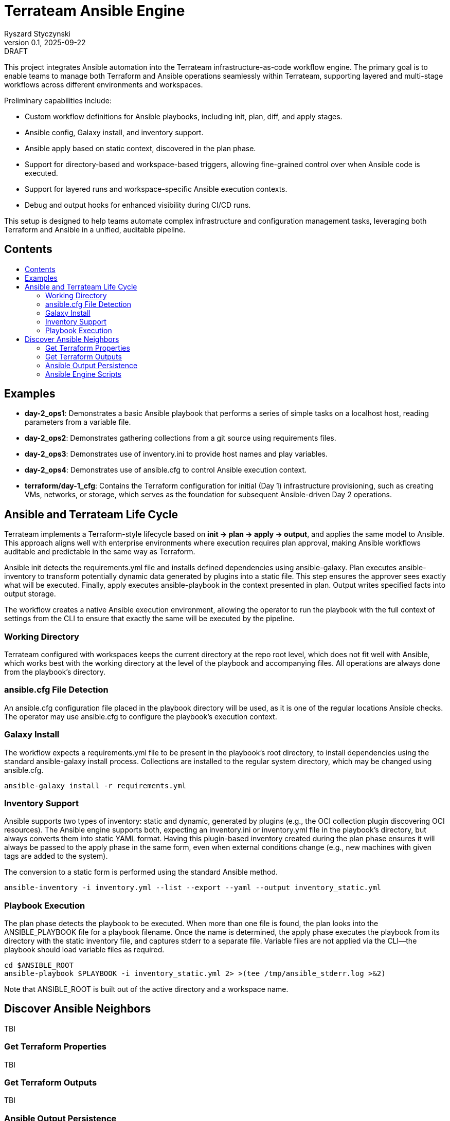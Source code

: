 :author: Ryszard Styczynski
:revnumber: 0.1
:revremark: DRAFT
:revdate: 2025-09-22

:toc: macro
:toc-title: 
:toclevels: 4

= Terrateam Ansible Engine
{author}, v{revnumber} {revremark}, {revdate}

This project integrates Ansible automation into the Terrateam
infrastructure-as-code workflow engine. The primary goal is to enable
teams to manage both Terraform and Ansible operations seamlessly within
Terrateam, supporting layered and multi-stage workflows across different
environments and workspaces.

Preliminary capabilities include:

* Custom workflow definitions for Ansible playbooks, including init,
plan, diff, and apply stages.
* Ansible config, Galaxy install, and inventory support.
* Ansible apply based on static context, discovered in the plan phase.
* Support for directory-based and workspace-based triggers, allowing
fine-grained control over when Ansible code is executed.
* Support for layered runs and workspace-specific Ansible execution
contexts.
* Debug and output hooks for enhanced visibility during CI/CD runs.

This setup is designed to help teams automate complex infrastructure and
configuration management tasks, leveraging both Terraform and Ansible in
a unified, auditable pipeline.

== Contents
toc::[]

<<<
== Examples

* *day-2_ops1*: Demonstrates a basic Ansible playbook that performs a
series of simple tasks on a localhost host, reading parameters from a
variable file.
* *day-2_ops2*: Demonstrates gathering collections from a git source
using requirements files.
* *day-2_ops3*: Demonstrates use of inventory.ini to provide host names
and play variables.
* *day-2_ops4*: Demonstrates use of ansible.cfg to control Ansible
execution context.
* *terraform/day-1_cfg*: Contains the Terraform configuration for
initial (Day 1) infrastructure provisioning, such as creating VMs,
networks, or storage, which serves as the foundation for subsequent
Ansible-driven Day 2 operations.

<<<
== Ansible and Terrateam Life Cycle

Terrateam implements a Terraform-style lifecycle based on *init → plan →
apply → output*, and applies the same model to Ansible. This approach
aligns well with enterprise environments where execution requires plan
approval, making Ansible workflows auditable and predictable in the same
way as Terraform.

Ansible init detects the requirements.yml file and installs defined
dependencies using ansible-galaxy. Plan executes ansible-inventory to
transform potentially dynamic data generated by plugins into a static
file. This step ensures the approver sees exactly what will be executed.
Finally, apply executes ansible-playbook in the context presented in
plan. Output writes specified facts into output storage.

The workflow creates a native Ansible execution environment, allowing
the operator to run the playbook with the full context of settings from the CLI
to ensure that exactly the same will be executed by the pipeline.

=== Working Directory

Terrateam configured with workspaces keeps the current directory at the repo
root level, which does not fit well with Ansible, which works best with the
working directory at the level of the playbook and accompanying files. All
operations are always done from the playbook’s directory.

=== ansible.cfg File Detection

An ansible.cfg configuration file placed in the playbook directory will
be used, as it is one of the regular locations Ansible checks.
The operator may use ansible.cfg to configure the playbook’s execution context.

=== Galaxy Install

The workflow expects a requirements.yml file to be present in the playbook’s root
directory, to install dependencies using the standard ansible-galaxy install
process. Collections are installed to the regular system directory, which may
be changed using ansible.cfg.

[source,bash]
----
ansible-galaxy install -r requirements.yml
----

=== Inventory Support

Ansible supports two types of inventory: static and dynamic,
generated by plugins (e.g., the OCI collection plugin discovering OCI
resources). The Ansible engine supports both, expecting an inventory.ini or
inventory.yml file in the playbook’s directory, but always converts
them into static YAML format. Having this plugin-based inventory created
during the plan phase ensures it will always be passed to the apply phase in the same
form, even when external conditions change (e.g., new machines with
given tags are added to the system).

The conversion to a static form is performed using the standard Ansible method.

[source,bash]
----
ansible-inventory -i inventory.yml --list --export --yaml --output inventory_static.yml
----

=== Playbook Execution

The plan phase detects the playbook to be executed. When more than one file is
found, the plan looks into the ANSIBLE_PLAYBOOK file for a playbook filename.
Once the name is determined, the apply phase executes the playbook from its directory
with the static inventory file, and captures stderr to a separate file.
Variable files are not applied via the CLI—the playbook should load
variable files as required.

[source,bash]
----
cd $ANSIBLE_ROOT
ansible-playbook $PLAYBOOK -i inventory_static.yml 2> >(tee /tmp/ansible_stderr.log >&2)
----

Note that ANSIBLE_ROOT is built out of the active directory and a
workspace name.

== Discover Ansible Neighbors

TBI

=== Get Terraform Properties

TBI

=== Get Terraform Outputs

TBI

=== Ansible Output Persistence

TBI

=== Ansible Engine Scripts

Engine scripts are placed in the `.terrateam/ansible` directory, and
registered in `.terrateam/config.yml` as the Ansible engine.

[source,yaml]
----
  - tag_query: ANS_code
    engine:
      name: custom
      init:    ['${TERRATEAM_ROOT}/.terrateam/ansible/init.sh']
      plan:    ['${TERRATEAM_ROOT}/.terrateam/ansible/plan.sh', '$TERRATEAM_PLAN_FILE']
      diff:    ['${TERRATEAM_ROOT}/.terrateam/ansible/diff.sh', '$TERRATEAM_PLAN_FILE']
      apply:   ['${TERRATEAM_ROOT}/.terrateam/ansible/apply.sh']
      outputs: ['${TERRATEAM_ROOT}/.terrateam/ansible/outputs.sh']
    plan:
      - type: init
      - type: plan
    apply:
      - type: init
      - type: apply
----

Note that init is executed before both plan and apply, as Terrateam runs
them in separate execution environments.

_init.sh_ – builds ANSIBLE_ROOT, and executes ansible-galaxy install.

_plan.sh_ – discovers the Ansible execution context to document it in a plan
file. The plan file is handled by Terrateam to be passed to the apply phase.
Note that here, potentially dynamic inventory is converted to static
form.

_diff.sh_ – converts the plan file to a presentable format for the Pull Request
conversation.

_apply.sh_ – unloads the plan to the Ansible directory and executes
ansible-playbook. In reality, only the inventory is unloaded, as the rest of the
context is carried by the GitHub repository.

_output.sh_ – [Not yet implemented] Writes Ansible facts to a well-known
location.
